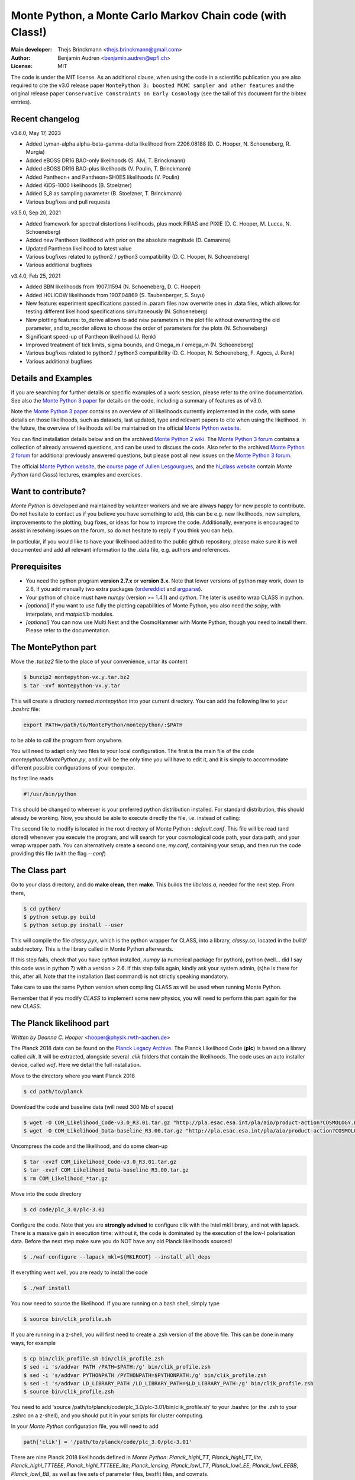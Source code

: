 ===========================================================
Monte Python, a Monte Carlo Markov Chain code (with Class!)
===========================================================

:Main developer: Thejs Brinckmann <thejs.brinckmann@gmail.com>
:Author: Benjamin Audren <benjamin.audren@epfl.ch>
:License: MIT


The code is under the MIT license. As an additional clause, when using the code
in a scientific publication you are also required to cite the v3.0 release paper
``MontePython 3: boosted MCMC sampler and other features`` and the original release
paper ``Conservative Constraints on Early Cosmology`` (see the tail of this document
for the bibtex entries).

Recent changelog
----------------
v3.6.0, May 17, 2023

* Added Lyman-alpha alpha-beta-gamma-delta likelihood from 2206.08188 (D. C. Hooper, N. Schoeneberg, R. Murgia)

* Added eBOSS DR16 BAO-only likelihoods (S. Alvi, T. Brinckmann)

* Added eBOSS DR16 BAO-plus likelihoods (V. Poulin, T. Brinckmann)

* Added Pantheon+ and Pantheon+SH0ES likelihoods (V. Poulin)

* Added KiDS-1000 likelihoods (B. Stoelzner)

* Added S_8 as sampling parameter (B. Stoelzner, T. Brinckmann)

* Various bugfixes and pull requests

v3.5.0, Sep 20, 2021

* Added framework for spectral distortions likelihoods, plus mock FIRAS and PIXIE (D. C. Hooper, M. Lucca, N. Schoeneberg)

* Added new Pantheon likelihood with prior on the absolute magnitude (D. Camarena)

* Updated Pantheon likelihood to latest value

* Various bugfixes related to python2 / python3 compatibility (D. C. Hooper, N. Schoeneberg)

* Various additional bugfixes

v3.4.0, Feb 25, 2021

* Added BBN likelihoods from 1907.11594 (N. Schoeneberg, D. C. Hooper)

* Added H0LICOW likelihoods from 1907.04869 (S. Taubenberger, S. Suyu)

* New feature: experiment specifications passed in .param files now overwrite ones in .data files, which allows for testing different likelihood specifications simultaneously (N. Schoeneberg)

* New plotting features: to_derive allows to add new parameters in the plot file without overwriting the old parameter, and to_reorder allows to choose the order of parameters for the plots (N. Schoeneberg)

* Significant speed-up of Pantheon likelihood (J. Renk)

* Improved treatment of tick limits, sigma bounds, and Omega_m / omega_m (N. Schoeneberg)

* Various bugfixes related to python2 / python3 compatibility (D. C. Hooper, N. Schoeneberg, F. Agocs, J. Renk)

* Various additional bugfixes


Details and Examples
--------------------

If you are searching for further details or specific examples of a work session,
please refer to the online documentation. See also the `Monte Python 3 paper
<https://arxiv.org/abs/1804.07261>`_ for details on the code, including a
summary of features as of v3.0.

Note the `Monte Python 3 paper <https://arxiv.org/abs/1804.07261>`_ contains an
overview of all likelihoods currently implemented in the code, with some details
on those likelihoods, such as datasets, last updated, type and relevant papers
to cite when using the likelihood. In the future, the overview of likelihoods
will be maintained on the official `Monte Python website
<https://brinckmann.github.io/montepython_public/>`_.

You can find installation details below and on the archived `Monte Python 2 wiki
<https://github.com/baudren/montepython_public/wiki>`_. The `Monte Python 3 forum
<https://github.com/brinckmann/montepython_public/issues>`_ contains a
collection of already answered questions, and can be used to discuss the code.
Also refer to the archived `Monte Python 2 forum
<https://github.com/baudren/montepython_public/issues>`_ for additional
previously answered questions, but please post all new issues on the
`Monte Python 3 forum <https://github.com/brinckmann/montepython_public/issues>`_.

The official `Monte Python website
<https://brinckmann.github.io/montepython_public/>`_, the
`course page of Julien Lesgourgues <https://lesgourg.github.io/courses.html>`_,
and the `hi_class website <http://miguelzuma.github.io/hi_class_public>`_ contain *Monte Python*
(and *Class*) lectures, examples and exercises.


Want to contribute?
-------------------

*Monte Python* is developed and maintained by volunteer workers and we are always
happy for new people to contribute. Do not hesitate to contact us if you believe
you have something to add, this can be e.g. new likelihoods, new samplers,
improvements to the plotting, bug fixes, or ideas for how to improve the code.
Additionally, everyone is encouraged to assist in resolving issues on the forum,
so do not hesitate to reply if you think you can help.

In particular, if you would like to have your likelihood added to the public
github repository, please make sure it is well documented and add all relevant
information to the .data file, e.g. authors and references.


Prerequisites
-------------

* You need the python program **version 2.7.x** or **version 3.x**.
  Note that lower versions of python may work, down to 2.6, if you
  add manually two extra packages
  (`ordereddict <http://code.activestate.com/recipes/576693/>`_ and
  `argparse <https://pypi.python.org/pypi/argparse/1.2.1>`_).

* Your python of choice must have `numpy` (version >= 1.4.1) and `cython`. The
  later is used to wrap CLASS in python.

* *[optional]* If you want to use fully the plotting capabilities of Monte Python,
  you also need the `scipy`, with interpolate, and `matplotlib` modules.

* *[optional]* You can now use Multi Nest and the CosmoHammer with Monte
  Python, though you need to install them. Please refer to the documentation.


The MontePython part
--------------------

Move the `.tar.bz2` file to the place of your convenience, untar its content

.. code::

    $ bunzip2 montepython-vx.y.tar.bz2
    $ tar -xvf montepython-vx.y.tar

This will create a directory named `montepython` into your current directory.
You can add the following line to your `.bashrc` file:

.. code::

    export PATH=/path/to/MontePython/montepython/:$PATH

to be able to call the program from anywhere.

You will need to adapt only two files to your local configuration. The first
is the main file of the code `montepython/MontePython.py`, and it will be the only
time you will have to edit it, and it is simply to accommodate different
possible configurations of your computer.

Its first line reads

.. code::

    #!/usr/bin/python

This should be changed to wherever is your preferred python distribution
installed. For standard distribution, this should already be working. Now,
you should be able to execute directly the file, i.e. instead of calling:

The second file to modify is located in the root directory of Monte Python :
`default.conf`. This file will be read (and stored) whenever you execute the
program, and will search for your cosmological code path, your data path, and
your wmap wrapper path. You can alternatively create a second one, `my.conf`,
containing your setup, and then run the code providing this file (with the flag
`--conf`)


The Class part
--------------

Go to your class directory, and do **make clean**, then **make**. This builds the
`libclass.a`, needed for the next step. From there,

.. code::

    $ cd python/
    $ python setup.py build
    $ python setup.py install --user

This will compile the file `classy.pyx`, which is the python wrapper for CLASS,
into a library, `classy.so`, located in the `build/` subdirectory. This is the
library called in Monte Python afterwards.

If this step fails, check that you have `cython` installed, `numpy` (a numerical
package for python), python (well... did I say this code was in python ?) with
a version > 2.6.  If this step fails again, kindly ask your system admin, (s)he
is there for this, after all. Note that the installation (last command) is
not strictly speaking mandatory.

Take care to use the same Python version when compiling CLASS as will be used
when running Monte Python.

Remember that if you modify `CLASS` to implement some new physics, you will need to
perform this part again for the new `CLASS`.


The Planck likelihood part
---------------------------

*Written by Deanna C. Hooper* <hooper@physik.rwth-aachen.de>

The Planck 2018 data can be found on the `Planck Legacy Archive <http://pla.esac.esa.int/pla/#home>`_.
The Planck Likelihood Code (**plc**) is based on a library called `clik`. It will be extracted,
alongside several `.clik` folders that contain the likelihoods. The code uses an auto installer device,
called `waf`. Here we detail the full installation.

Move to the directory where you want Planck 2018

.. code::

   $ cd path/to/planck

Download the code and baseline data (will need 300 Mb of space)

.. code::

    $ wget -O COM_Likelihood_Code-v3.0_R3.01.tar.gz "http://pla.esac.esa.int/pla/aio/product-action?COSMOLOGY.FILE_ID=COM_Likelihood_Code-v3.0_R3.01.tar.gz"
    $ wget -O COM_Likelihood_Data-baseline_R3.00.tar.gz "http://pla.esac.esa.int/pla/aio/product-action?COSMOLOGY.FILE_ID=COM_Likelihood_Data-baseline_R3.00.tar.gz"

Uncompress the code and the likelihood, and do some clean-up

.. code::

    $ tar -xvzf COM_Likelihood_Code-v3.0_R3.01.tar.gz
    $ tar -xvzf COM_Likelihood_Data-baseline_R3.00.tar.gz
    $ rm COM_Likelihood_*tar.gz

Move into the code directory

.. code::

    $ cd code/plc_3.0/plc-3.01

Configure the code. Note that you are **strongly advised** to configure clik with the Intel mkl library, and not with lapack.
There is a massive gain in execution time: without it, the code is dominated by the execution of the low-l polarisation data.
Before the next step make sure you do NOT have any old Planck likelihoods sourced!

.. code::

   $ ./waf configure --lapack_mkl=${MKLROOT} --install_all_deps

If everything went well, you are ready to install the code

.. code::

   $ ./waf install

You now need to source the likelihood. If you are running on a bash shell, simply type

.. code::

   $ source bin/clik_profile.sh

If you are running in a z-shell, you will first need to create a .zsh version of the above file. This can be done in many ways, for example

.. code::

   $ cp bin/clik_profile.sh bin/clik_profile.zsh
   $ sed -i 's/addvar PATH /PATH=$PATH:/g' bin/clik_profile.zsh
   $ sed -i 's/addvar PYTHONPATH /PYTHONPATH=$PYTHONPATH:/g' bin/clik_profile.zsh
   $ sed -i 's/addvar LD_LIBRARY_PATH /LD_LIBRARY_PATH=$LD_LIBRARY_PATH:/g' bin/clik_profile.zsh
   $ source bin/clik_profile.zsh

You need to add 'source /path/to/planck/code/plc_3.0/plc-3.01/bin/clik_profile.sh' to your .bashrc (or the .zsh to your
.zshrc on a z-shell), and you should put it in your scripts for cluster computing.

In your *Monte Python* configuration file, you will need to add

.. code::

   path['clik'] = '/path/to/planck/code/plc_3.0/plc-3.01'

There are nine Planck 2018 likelihoods defined in *Monte Python*: `Planck_highl_TT`, `Planck_highl_TT_lite`,
`Planck_highl_TTTEEE`, `Planck_highl_TTTEEE_lite`, `Planck_lensing`, `Planck_lowl_TT`, `Planck_lowl_EE`,
`Planck_lowl_EEBB`, `Planck_lowl_BB`, as well as five sets of parameter files, bestfit files, and covmats.


Enjoying the difference
-----------------------

Now the code is installed. Go anywhere, and just call

.. code::

    $ python montepython/MontePython.py --help
    $ python montepython/MontePython.py run --help
    $ python montepython/MontePython.py info --help

To see a list of all commands. For the `run` subcommand, there are two
essential ones, without which the program will not start. At minimum, you
should precise an output folder (`-o`) and a parameter file (`-p`). An example
of parameter file is found in the main directory of MontePython (`test.param`,
for instance).

A typical call would then be:

.. code::

    $ python montepython/MontePython.py run -o test -p example.param

If non existent, the `test/` folder will be created, and a run with the number
of steps described in `example.param` will be started. To run a chain with more
steps, one can type:

.. code::

    $ python montepython/MontePython.py run -o test -p example.param -N 100

If you want to analyse the run, then just type

.. code::

    $ python montepython/MontePython.py info test/

Note that you probably want more than a hundred points before analyzing a
folder.


Bibtex entry
------------

When using *Monte Python* in a publication, please acknowledge the code by citing
the following papers. If you used *Class*, *MultiNest*, *PolyChord* or *Cosmo Hammer*,
you should also cite the original works.

Please also cite the relevant papers for each likelihood used: as of v3.0 we have a
list of references for all likelihoods in the first of the papers below. In the
future the list will be maintained on the official `Monte Python website
<https://brinckmann.github.io/montepython_public/>`_. Otherwise, this information can
often be found in the .data file of the likelihood folder.

In order to encourage people to both develop and share likelihoods with the community,
to the benefit of all users, we optionally encourage users to cite the paper in which
the *Monte Python* likelihood was first used, in addition to the papers in which data
and/or likelihoods were published.

.. code::

    @article{Brinckmann:2018cvx,
          author         = "Brinckmann, Thejs and Lesgourgues, Julien",
          title          = "{MontePython 3: boosted MCMC sampler and other features}",
          year           = "2018",
          eprint         = "1804.07261",
          archivePrefix  = "arXiv",
          primaryClass   = "astro-ph.CO",
          SLACcitation   = "%%CITATION = ARXIV:1804.07261;%%"
    }
    @article{Audren:2012wb,
          author         = "Audren, Benjamin and Lesgourgues, Julien and Benabed,
                            Karim and Prunet, Simon",
          title          = "{Conservative Constraints on Early Cosmology: an
                            illustration of the Monte Python cosmological parameter
                            inference code}",
          journal        = "JCAP",
          volume         = "1302",
          pages          = "001",
          doi            = "10.1088/1475-7516/2013/02/001",
          year           = "2013",
          eprint         = "1210.7183",
          archivePrefix  = "arXiv",
          primaryClass   = "astro-ph.CO",
          reportNumber   = "CERN-PH-TH-2012-290, LAPTH-048-12",
          SLACcitation   = "%%CITATION = ARXIV:1210.7183;%%",
    }
